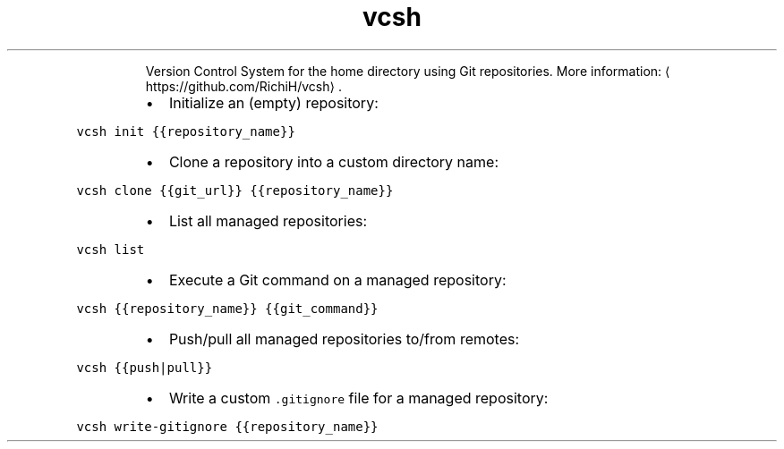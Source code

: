 .TH vcsh
.PP
.RS
Version Control System for the home directory using Git repositories.
More information: \[la]https://github.com/RichiH/vcsh\[ra]\&.
.RE
.RS
.IP \(bu 2
Initialize an (empty) repository:
.RE
.PP
\fB\fCvcsh init {{repository_name}}\fR
.RS
.IP \(bu 2
Clone a repository into a custom directory name:
.RE
.PP
\fB\fCvcsh clone {{git_url}} {{repository_name}}\fR
.RS
.IP \(bu 2
List all managed repositories:
.RE
.PP
\fB\fCvcsh list\fR
.RS
.IP \(bu 2
Execute a Git command on a managed repository:
.RE
.PP
\fB\fCvcsh {{repository_name}} {{git_command}}\fR
.RS
.IP \(bu 2
Push/pull all managed repositories to/from remotes:
.RE
.PP
\fB\fCvcsh {{push|pull}}\fR
.RS
.IP \(bu 2
Write a custom \fB\fC\&.gitignore\fR file for a managed repository:
.RE
.PP
\fB\fCvcsh write\-gitignore {{repository_name}}\fR
